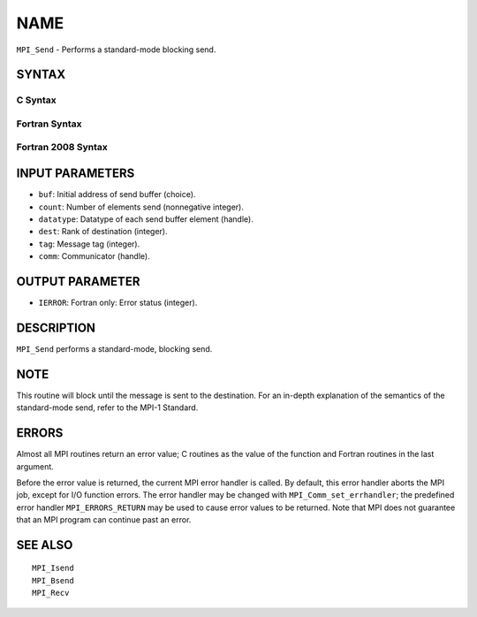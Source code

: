 NAME
~~~~

``MPI_Send`` - Performs a standard-mode blocking send.

SYNTAX
======

C Syntax
--------

.. code-block:: c
   :linenos:

   #include <mpi.h>
   int MPI_Send(const void *buf, int count, MPI_Datatype datatype, int dest,
   	int tag, MPI_Comm comm)

Fortran Syntax
--------------

.. code-block:: fortran
   :linenos:

   USE MPI
   ! or the older form: INCLUDE 'mpif.h'
   MPI_SEND(BUF, COUNT, DATATYPE, DEST, TAG, COMM, IERROR)
   	<type>	BUF(*)
   	INTEGER	COUNT, DATATYPE, DEST, TAG, COMM, IERROR

Fortran 2008 Syntax
-------------------

.. code-block:: fortran
   :linenos:

   USE mpi_f08
   MPI_Send(buf, count, datatype, dest, tag, comm, ierror)
   	TYPE(*), DIMENSION(..), INTENT(IN) :: buf
   	INTEGER, INTENT(IN) :: count, dest, tag
   	TYPE(MPI_Datatype), INTENT(IN) :: datatype
   	TYPE(MPI_Comm), INTENT(IN) :: comm
   	INTEGER, OPTIONAL, INTENT(OUT) :: ierror

INPUT PARAMETERS
================

* ``buf``: Initial address of send buffer (choice). 

* ``count``: Number of elements send (nonnegative integer). 

* ``datatype``: Datatype of each send buffer element (handle). 

* ``dest``: Rank of destination (integer). 

* ``tag``: Message tag (integer). 

* ``comm``: Communicator (handle). 

OUTPUT PARAMETER
================

* ``IERROR``: Fortran only: Error status (integer). 

DESCRIPTION
===========

``MPI_Send`` performs a standard-mode, blocking send.

NOTE
====

This routine will block until the message is sent to the destination.
For an in-depth explanation of the semantics of the standard-mode send,
refer to the MPI-1 Standard.

ERRORS
======

Almost all MPI routines return an error value; C routines as the value
of the function and Fortran routines in the last argument.

Before the error value is returned, the current MPI error handler is
called. By default, this error handler aborts the MPI job, except for
I/O function errors. The error handler may be changed with
``MPI_Comm_set_errhandler``; the predefined error handler ``MPI_ERRORS_RETURN``
may be used to cause error values to be returned. Note that MPI does not
guarantee that an MPI program can continue past an error.

SEE ALSO
========

::

   MPI_Isend
   MPI_Bsend
   MPI_Recv
